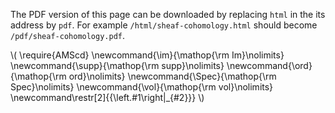 #+LATEX: \iffalse
#+BEGIN_info
The PDF version of this page can be downloaded by replacing ~html~ in the its address by
~pdf~. 
For example ~/html/sheaf-cohomology.html~ should become ~/pdf/sheaf-cohomology.pdf~.
#+END_info
#+LATEX: \fi
# MathJax Config
#+BEGIN_EXPORT html
\(
\require{AMScd}
\newcommand{\im}{\mathop{\rm Im}\nolimits}
 \newcommand{\supp}{\mathop{\rm supp}\nolimits}
\newcommand{\ord}{\mathop{\rm ord}\nolimits}
\newcommand{\Spec}{\mathop{\rm Spec}\nolimits}
\newcommand{\vol}{\mathop{\rm vol}\nolimits}
\newcommand\restr[2]{{\left.#1\right|_{#2}}}
\)
#+END_EXPORT
